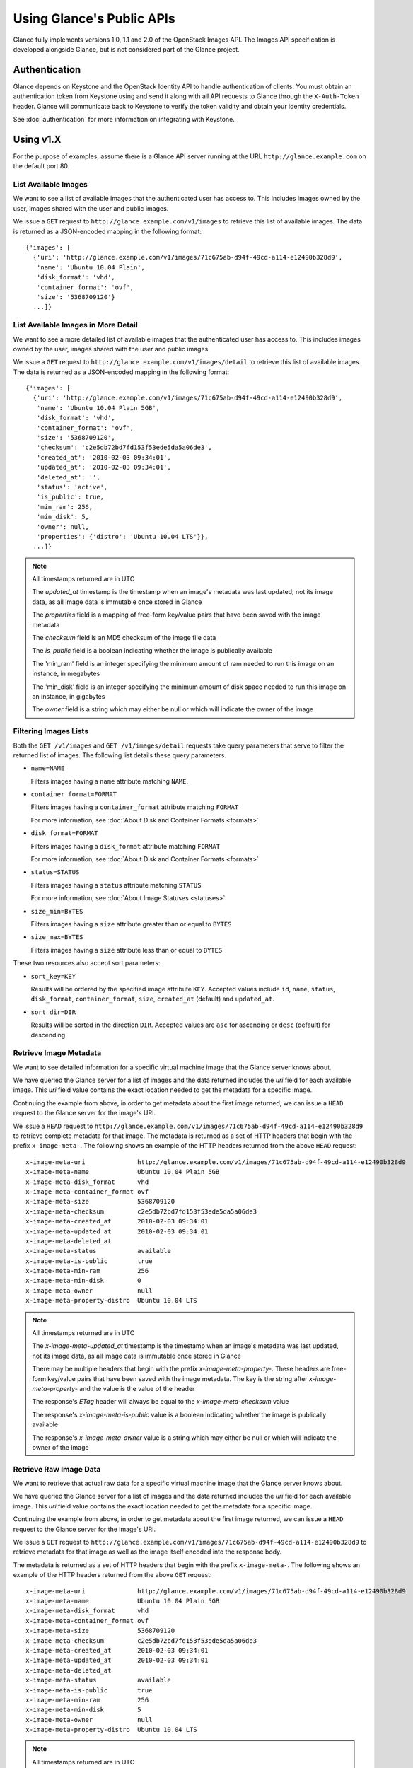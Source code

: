 ..
      Copyright 2010 OpenStack, LLC
      All Rights Reserved.

      Licensed under the Apache License, Version 2.0 (the "License"); you may
      not use this file except in compliance with the License. You may obtain
      a copy of the License at

          http://www.apache.org/licenses/LICENSE-2.0

      Unless required by applicable law or agreed to in writing, software
      distributed under the License is distributed on an "AS IS" BASIS, WITHOUT
      WARRANTIES OR CONDITIONS OF ANY KIND, either express or implied. See the
      License for the specific language governing permissions and limitations
      under the License.

Using Glance's Public APIs
==========================

Glance fully implements versions 1.0, 1.1 and 2.0 of the OpenStack Images API.
The Images API specification is developed alongside Glance, but is not
considered part of the Glance project.

Authentication
--------------

Glance depends on Keystone and the OpenStack Identity API to handle
authentication of clients. You must obtain an authentication token from
Keystone using and send it along with all API requests to Glance through
the ``X-Auth-Token`` header. Glance will communicate back to Keystone to
verify the token validity and obtain your identity credentials.

See :doc:`authentication` for more information on integrating with Keystone.

Using v1.X
----------

For the purpose of examples, assume there is a Glance API server running
at the URL ``http://glance.example.com`` on the default port 80.

List Available Images
*********************

We want to see a list of available images that the authenticated user has
access to. This includes images owned by the user, images shared with the user
and public images.

We issue a ``GET`` request to ``http://glance.example.com/v1/images`` to
retrieve this list of available images. The data is returned as a JSON-encoded
mapping in the following format::

  {'images': [
    {'uri': 'http://glance.example.com/v1/images/71c675ab-d94f-49cd-a114-e12490b328d9',
     'name': 'Ubuntu 10.04 Plain',
     'disk_format': 'vhd',
     'container_format': 'ovf',
     'size': '5368709120'}
    ...]}


List Available Images in More Detail
************************************

We want to see a more detailed list of available images that the authenticated
user has access to. This includes images owned by the user, images shared with
the user and public images.

We issue a ``GET`` request to ``http://glance.example.com/v1/images/detail`` to
retrieve this list of available images. The data is returned as a
JSON-encoded mapping in the following format::

  {'images': [
    {'uri': 'http://glance.example.com/v1/images/71c675ab-d94f-49cd-a114-e12490b328d9',
     'name': 'Ubuntu 10.04 Plain 5GB',
     'disk_format': 'vhd',
     'container_format': 'ovf',
     'size': '5368709120',
     'checksum': 'c2e5db72bd7fd153f53ede5da5a06de3',
     'created_at': '2010-02-03 09:34:01',
     'updated_at': '2010-02-03 09:34:01',
     'deleted_at': '',
     'status': 'active',
     'is_public': true,
     'min_ram': 256,
     'min_disk': 5,
     'owner': null,
     'properties': {'distro': 'Ubuntu 10.04 LTS'}},
    ...]}

.. note::

  All timestamps returned are in UTC

  The `updated_at` timestamp is the timestamp when an image's metadata
  was last updated, not its image data, as all image data is immutable
  once stored in Glance

  The `properties` field is a mapping of free-form key/value pairs that
  have been saved with the image metadata

  The `checksum` field is an MD5 checksum of the image file data

  The `is_public` field is a boolean indicating whether the image is
  publically available

  The 'min_ram' field is an integer specifying the minimum amount of
  ram needed to run this image on an instance, in megabytes

  The 'min_disk' field is an integer specifying the minimum amount of
  disk space needed to run this image on an instance, in gigabytes

  The `owner` field is a string which may either be null or which will
  indicate the owner of the image

Filtering Images Lists
**********************

Both the ``GET /v1/images`` and ``GET /v1/images/detail`` requests take query
parameters that serve to filter the returned list of images. The following
list details these query parameters.

* ``name=NAME``

  Filters images having a ``name`` attribute matching ``NAME``.

* ``container_format=FORMAT``

  Filters images having a ``container_format`` attribute matching ``FORMAT``

  For more information, see :doc:`About Disk and Container Formats <formats>`

* ``disk_format=FORMAT``

  Filters images having a ``disk_format`` attribute matching ``FORMAT``

  For more information, see :doc:`About Disk and Container Formats <formats>`

* ``status=STATUS``

  Filters images having a ``status`` attribute matching ``STATUS``

  For more information, see :doc:`About Image Statuses <statuses>`

* ``size_min=BYTES``

  Filters images having a ``size`` attribute greater than or equal to ``BYTES``

* ``size_max=BYTES``

  Filters images having a ``size`` attribute less than or equal to ``BYTES``

These two resources also accept sort parameters:

* ``sort_key=KEY``

  Results will be ordered by the specified image attribute ``KEY``. Accepted
  values include ``id``, ``name``, ``status``, ``disk_format``,
  ``container_format``, ``size``, ``created_at`` (default) and ``updated_at``.

* ``sort_dir=DIR``

  Results will be sorted in the direction ``DIR``. Accepted values are ``asc``
  for ascending or ``desc`` (default) for descending.

Retrieve Image Metadata
***********************

We want to see detailed information for a specific virtual machine image
that the Glance server knows about.

We have queried the Glance server for a list of images and the
data returned includes the `uri` field for each available image. This
`uri` field value contains the exact location needed to get the metadata
for a specific image.

Continuing the example from above, in order to get metadata about the
first image returned, we can issue a ``HEAD`` request to the Glance
server for the image's URI.

We issue a ``HEAD`` request to
``http://glance.example.com/v1/images/71c675ab-d94f-49cd-a114-e12490b328d9`` to
retrieve complete metadata for that image. The metadata is returned as a
set of HTTP headers that begin with the prefix ``x-image-meta-``. The
following shows an example of the HTTP headers returned from the above
``HEAD`` request::

  x-image-meta-uri              http://glance.example.com/v1/images/71c675ab-d94f-49cd-a114-e12490b328d9
  x-image-meta-name             Ubuntu 10.04 Plain 5GB
  x-image-meta-disk_format      vhd
  x-image-meta-container_format ovf
  x-image-meta-size             5368709120
  x-image-meta-checksum         c2e5db72bd7fd153f53ede5da5a06de3
  x-image-meta-created_at       2010-02-03 09:34:01
  x-image-meta-updated_at       2010-02-03 09:34:01
  x-image-meta-deleted_at
  x-image-meta-status           available
  x-image-meta-is-public        true
  x-image-meta-min-ram          256
  x-image-meta-min-disk         0
  x-image-meta-owner            null
  x-image-meta-property-distro  Ubuntu 10.04 LTS

.. note::

  All timestamps returned are in UTC

  The `x-image-meta-updated_at` timestamp is the timestamp when an
  image's metadata was last updated, not its image data, as all
  image data is immutable once stored in Glance

  There may be multiple headers that begin with the prefix
  `x-image-meta-property-`.  These headers are free-form key/value pairs
  that have been saved with the image metadata. The key is the string
  after `x-image-meta-property-` and the value is the value of the header

  The response's `ETag` header will always be equal to the
  `x-image-meta-checksum` value

  The response's `x-image-meta-is-public` value is a boolean indicating
  whether the image is publically available

  The response's `x-image-meta-owner` value is a string which may either
  be null or which will indicate the owner of the image


Retrieve Raw Image Data
***********************

We want to retrieve that actual raw data for a specific virtual machine image
that the Glance server knows about.

We have queried the Glance server for a list of images and the
data returned includes the `uri` field for each available image. This
`uri` field value contains the exact location needed to get the metadata
for a specific image.

Continuing the example from above, in order to get metadata about the
first image returned, we can issue a ``HEAD`` request to the Glance
server for the image's URI.

We issue a ``GET`` request to
``http://glance.example.com/v1/images/71c675ab-d94f-49cd-a114-e12490b328d9`` to
retrieve metadata for that image as well as the image itself encoded
into the response body.

The metadata is returned as a set of HTTP headers that begin with the
prefix ``x-image-meta-``. The following shows an example of the HTTP headers
returned from the above ``GET`` request::

  x-image-meta-uri              http://glance.example.com/v1/images/71c675ab-d94f-49cd-a114-e12490b328d9
  x-image-meta-name             Ubuntu 10.04 Plain 5GB
  x-image-meta-disk_format      vhd
  x-image-meta-container_format ovf
  x-image-meta-size             5368709120
  x-image-meta-checksum         c2e5db72bd7fd153f53ede5da5a06de3
  x-image-meta-created_at       2010-02-03 09:34:01
  x-image-meta-updated_at       2010-02-03 09:34:01
  x-image-meta-deleted_at
  x-image-meta-status           available
  x-image-meta-is-public        true
  x-image-meta-min-ram          256
  x-image-meta-min-disk         5
  x-image-meta-owner            null
  x-image-meta-property-distro  Ubuntu 10.04 LTS

.. note::

  All timestamps returned are in UTC

  The `x-image-meta-updated_at` timestamp is the timestamp when an
  image's metadata was last updated, not its image data, as all
  image data is immutable once stored in Glance

  There may be multiple headers that begin with the prefix
  `x-image-meta-property-`.  These headers are free-form key/value pairs
  that have been saved with the image metadata. The key is the string
  after `x-image-meta-property-` and the value is the value of the header

  The response's `Content-Length` header shall be equal to the value of
  the `x-image-meta-size` header

  The response's `ETag` header will always be equal to the
  `x-image-meta-checksum` value

  The response's `x-image-meta-is-public` value is a boolean indicating
  whether the image is publically available

  The response's `x-image-meta-owner` value is a string which may either
  be null or which will indicate the owner of the image

  The image data itself will be the body of the HTTP response returned
  from the request, which will have content-type of
  `application/octet-stream`.


Add a New Image
***************

We have created a new virtual machine image in some way (created a
"golden image" or snapshotted/backed up an existing image) and we
wish to do two things:

 * Store the disk image data in Glance
 * Store metadata about this image in Glance

We can do the above two activities in a single call to the Glance API.
Assuming, like in the examples above, that a Glance API server is running
at ``glance.example.com``, we issue a ``POST`` request to add an image to
Glance::

  POST http://glance.example.com/v1/images

The metadata about the image is sent to Glance in HTTP headers. The body
of the HTTP request to the Glance API will be the MIME-encoded disk
image data.


**Image Metadata in HTTP Headers**

Glance will view as image metadata any HTTP header that it receives in a
``POST`` request where the header key is prefixed with the strings
``x-image-meta-`` and ``x-image-meta-property-``.

The list of metadata headers that Glance accepts are listed below.

* ``x-image-meta-name``

  This header is required. Its value should be the name of the image.

  Note that the name of an image *is not unique to a Glance node*. It
  would be an unrealistic expectation of users to know all the unique
  names of all other user's images.

* ``x-image-meta-id``

  This header is optional.

  When present, Glance will use the supplied identifier for the image.
  If the identifier already exists in that Glance node, then a
  **409 Conflict** will be returned by Glance. The value of the header
  must be a uuid in hexadecimal string notation
  (i.e. 71c675ab-d94f-49cd-a114-e12490b328d9).

  When this header is *not* present, Glance will generate an identifier
  for the image and return this identifier in the response (see below)

* ``x-image-meta-store``

  This header is optional. Valid values are one of ``file``, ``s3``, or
  ``swift``

  When present, Glance will attempt to store the disk image data in the
  backing store indicated by the value of the header. If the Glance node
  does not support the backing store, Glance will return a **400 Bad Request**.

  When not present, Glance will store the disk image data in the backing
  store that is marked default. See the configuration option ``default_store``
  for more information.

* ``x-image-meta-disk_format``

  This header is optional. Valid values are one of ``aki``, ``ari``, ``ami``,
  ``raw``, ``iso``, ``vhd``, ``vdi``, ``qcow2``, or ``vmdk``.

  For more information, see :doc:`About Disk and Container Formats <formats>`

* ``x-image-meta-container_format``

  This header is optional. Valid values are one of ``aki``, ``ari``, ``ami``,
  ``bare``, or ``ovf``.

  For more information, see :doc:`About Disk and Container Formats <formats>`

* ``x-image-meta-size``

  This header is optional.

  When present, Glance assumes that the expected size of the request body
  will be the value of this header. If the length in bytes of the request
  body *does not match* the value of this header, Glance will return a
  **400 Bad Request**.

  When not present, Glance will calculate the image's size based on the size
  of the request body.

* ``x-image-meta-checksum``

  This header is optional. When present it shall be the expected **MD5**
  checksum of the image file data.

  When present, Glance will verify the checksum generated from the backend
  store when storing your image against this value and return a
  **400 Bad Request** if the values do not match.

* ``x-image-meta-is-public``

  This header is optional.

  When Glance finds the string "true" (case-insensitive), the image is marked as
  a public image, meaning that any user may view its metadata and may read
  the disk image from Glance.

  When not present, the image is assumed to be *not public* and owned by
  a user.

* ``x-image-meta-min-ram``

  This header is optional. When present it shall be the expected minimum ram
  required in megabytes to run this image on a server.

  When not present, the image is assumed to have a minimum ram requirement of 0.

* ``x-image-meta-min-disk``

  This header is optional. When present it shall be the expected minimum disk
  space required in gigabytes to run this image on a server.

  When not present, the image is assumed to have a minimum disk space requirement of 0.

* ``x-image-meta-owner``

  This header is optional and only meaningful for admins.

  Glance normally sets the owner of an image to be the tenant or user
  (depending on the "owner_is_tenant" configuration option) of the
  authenticated user issuing the request.  However, if the authenticated user
  has the Admin role, this default may be overridden by setting this header to
  null or to a string identifying the owner of the image.

* ``x-image-meta-property-*``

  When Glance receives any HTTP header whose key begins with the string prefix
  ``x-image-meta-property-``, Glance adds the key and value to a set of custom,
  free-form image properties stored with the image.  The key is the
  lower-cased string following the prefix ``x-image-meta-property-`` with dashes
  and punctuation replaced with underscores.

  For example, if the following HTTP header were sent::

    x-image-meta-property-distro  Ubuntu 10.10

  Then a key/value pair of "distro"/"Ubuntu 10.10" will be stored with the
  image in Glance.

  There is no limit on the number of free-form key/value attributes that can
  be attached to the image.  However, keep in mind that the 8K limit on the
  size of all HTTP headers sent in a request will effectively limit the number
  of image properties.


Update an Image
***************

Glance will view as image metadata any HTTP header that it receives in a
``PUT`` request where the header key is prefixed with the strings
``x-image-meta-`` and ``x-image-meta-property-``.

If an image was previously reserved, and thus is in the ``queued`` state, then
image data can be added by including it as the request body.  If the image
already as data associated with it (e.g. not in the ``queued`` state), then
including a request body will result in a **409 Conflict** exception.

On success, the ``PUT`` request will return the image metadata encoded as HTTP
headers.

See more about image statuses here: :doc:`Image Statuses <statuses>`


List Image Memberships
**********************

We want to see a list of the other system tenants (or users, if
"owner_is_tenant" is False) that may access a given virtual machine image that
the Glance server knows about.  We take the `uri` field of the image data,
append ``/members`` to it, and issue a ``GET`` request on the resulting URL.

Continuing from the example above, in order to get the memberships for the
first image returned, we can issue a ``GET`` request to the Glance
server for
``http://glance.example.com/v1/images/71c675ab-d94f-49cd-a114-e12490b328d9/members``
.  What we will get back is JSON data such as the following::

  {'members': [
   {'member_id': 'tenant1',
    'can_share': false}
   ...]}

The `member_id` field identifies a tenant with which the image is shared.  If
that tenant is authorized to further share the image, the `can_share` field is
`true`.


List Shared Images
******************

We want to see a list of images which are shared with a given tenant.  We issue
a ``GET`` request to ``http://glance.example.com/v1/shared-images/tenant1``.  We
will get back JSON data such as the following::

  {'shared_images': [
   {'image_id': '71c675ab-d94f-49cd-a114-e12490b328d9',
    'can_share': false}
   ...]}

The `image_id` field identifies an image shared with the tenant named by
*member_id*.  If the tenant is authorized to further share the image, the
`can_share` field is `true`.


Add a Member to an Image
************************

We want to authorize a tenant to access a private image.  We issue a ``PUT``
request to
``http://glance.example.com/v1/images/71c675ab-d94f-49cd-a114-e12490b328d9/members/tenant1``
.  With no body, this will add the membership to the image, leaving existing
memberships unmodified and defaulting new memberships to have `can_share`
set to `false`. We may also optionally attach a body of the following form::

  {'member':
   {'can_share': true}
  }

If such a body is provided, both existing and new memberships will have
`can_share` set to the provided value (either `true` or `false`).  This query
will return a 204 ("No Content") status code.


Remove a Member from an Image
*****************************

We want to revoke a tenant's right to access a private image.  We issue a
``DELETE`` request to ``http://glance.example.com/v1/images/1/members/tenant1``.
This query will return a 204 ("No Content") status code.


Replace a Membership List for an Image
**************************************

The full membership list for a given image may be replaced.  We issue a ``PUT``
request to
``http://glance.example.com/v1/images/71c675ab-d94f-49cd-a114-e12490b328d9/members``
with a body of the following form::

  {'memberships': [
   {'member_id': 'tenant1',
    'can_share': false}
   ...]}

All existing memberships which are not named in the replacement body are
removed, and those which are named have their `can_share` settings changed as
specified.  (The `can_share` setting may be omitted, which will cause that
setting to remain unchanged in the existing memberships.)  All new memberships
will be created, with `can_share` defaulting to `false` if it is not specified.
